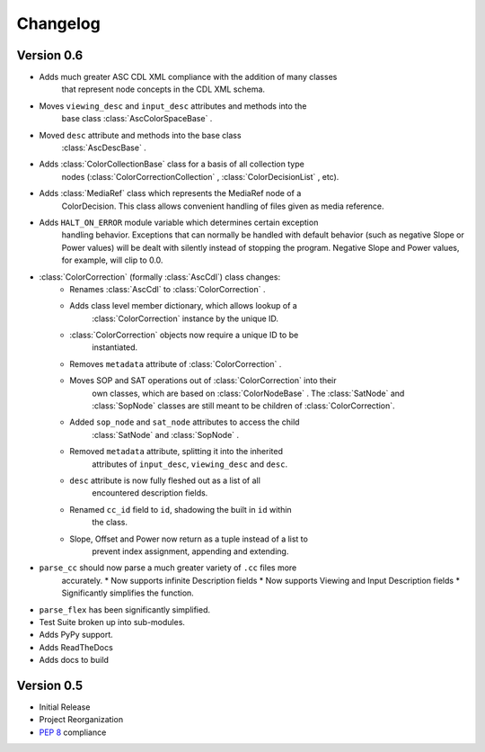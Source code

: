 #########
Changelog
#########

Version 0.6
===========

* Adds much greater ASC CDL XML compliance with the addition of many classes
    that represent node concepts in the CDL XML schema.
* Moves ``viewing_desc`` and ``input_desc`` attributes and methods into the
    base class :class:`AscColorSpaceBase` .
* Moved ``desc`` attribute and methods into the base class
    :class:`AscDescBase` .
* Adds :class:`ColorCollectionBase` class for a basis of all collection type
    nodes (:class:`ColorCorrectionCollection` , :class:`ColorDecisionList` ,
    etc).
* Adds :class:`MediaRef` class which represents the MediaRef node of a
    ColorDecision. This class allows convenient handling of files given as
    media reference.
* Adds ``HALT_ON_ERROR`` module variable which determines certain exception
    handling behavior. Exceptions that can normally be handled with default
    behavior (such as negative Slope or Power values) will be dealt with
    silently instead of stopping the program. Negative Slope and Power
    values, for example, will clip to 0.0.
* :class:`ColorCorrection` (formally :class:`AscCdl`) class changes:
    * Renames :class:`AscCdl` to :class:`ColorCorrection` .
    * Adds class level member dictionary, which allows lookup of a
        :class:`ColorCorrection` instance by the unique ID.
    * :class:`ColorCorrection` objects now require a unique ID to be
        instantiated.
    * Removes ``metadata`` attribute of :class:`ColorCorrection` .
    * Moves SOP and SAT operations out of :class:`ColorCorrection` into their
        own classes, which are based on :class:`ColorNodeBase` . The
        :class:`SatNode` and :class:`SopNode` classes are still meant to be
        children of :class:`ColorCorrection`.
    * Added ``sop_node`` and ``sat_node`` attributes to access the child
        :class:`SatNode` and :class:`SopNode` .
    * Removed ``metadata`` attribute, splitting it into the inherited
        attributes of ``input_desc``, ``viewing_desc`` and ``desc``.
    * ``desc`` attribute is now fully fleshed out as a list of all
        encountered description fields.
    * Renamed ``cc_id`` field to ``id``, shadowing the built in ``id`` within
        the class.
    * Slope, Offset and Power now return as a tuple instead of a list to
        prevent index assignment, appending and extending.
* ``parse_cc`` should now parse a much greater variety of ``.cc`` files more
    accurately.
    * Now supports infinite Description fields
    * Now supports Viewing and Input Description fields
    * Significantly simplifies the function.
* ``parse_flex`` has been significantly simplified.
* Test Suite broken up into sub-modules.
* Adds PyPy support.
* Adds ReadTheDocs
* Adds docs to build

Version 0.5
===========

* Initial Release
* Project Reorganization
* :pep:`8` compliance